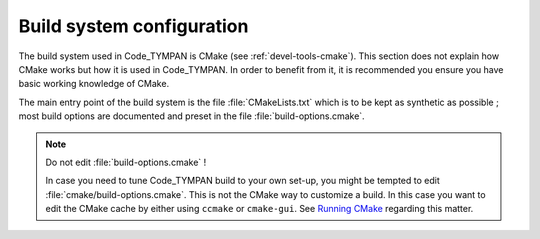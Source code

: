 .. _build-system:

==============================
  Build system configuration
==============================

The build system used in Code_TYMPAN is CMake (see
:ref:`devel-tools-cmake`). This section does not explain how CMake
works but how it is used in Code_TYMPAN. In order to benefit from it,
it is recommended you ensure you have basic working knowledge of CMake.


The main entry point of the build system is the file :file:`CMakeLists.txt`
which is to be kept as synthetic as possible ; most build options are
documented and preset in the file :file:`build-options.cmake`.

.. note:: Do not edit :file:`build-options.cmake` !

  In case you need to tune Code_TYMPAN build to your own set-up, you
  might be tempted to edit :file:`cmake/build-options.cmake`. This is
  not the CMake way to customize a build. In this case you want to
  edit the CMake cache by either using ``ccmake`` or
  ``cmake-gui``. See `Running CMake`__ regarding this matter.

__   <http://www.cmake.org/cmake/help/runningcmake.html>`_
